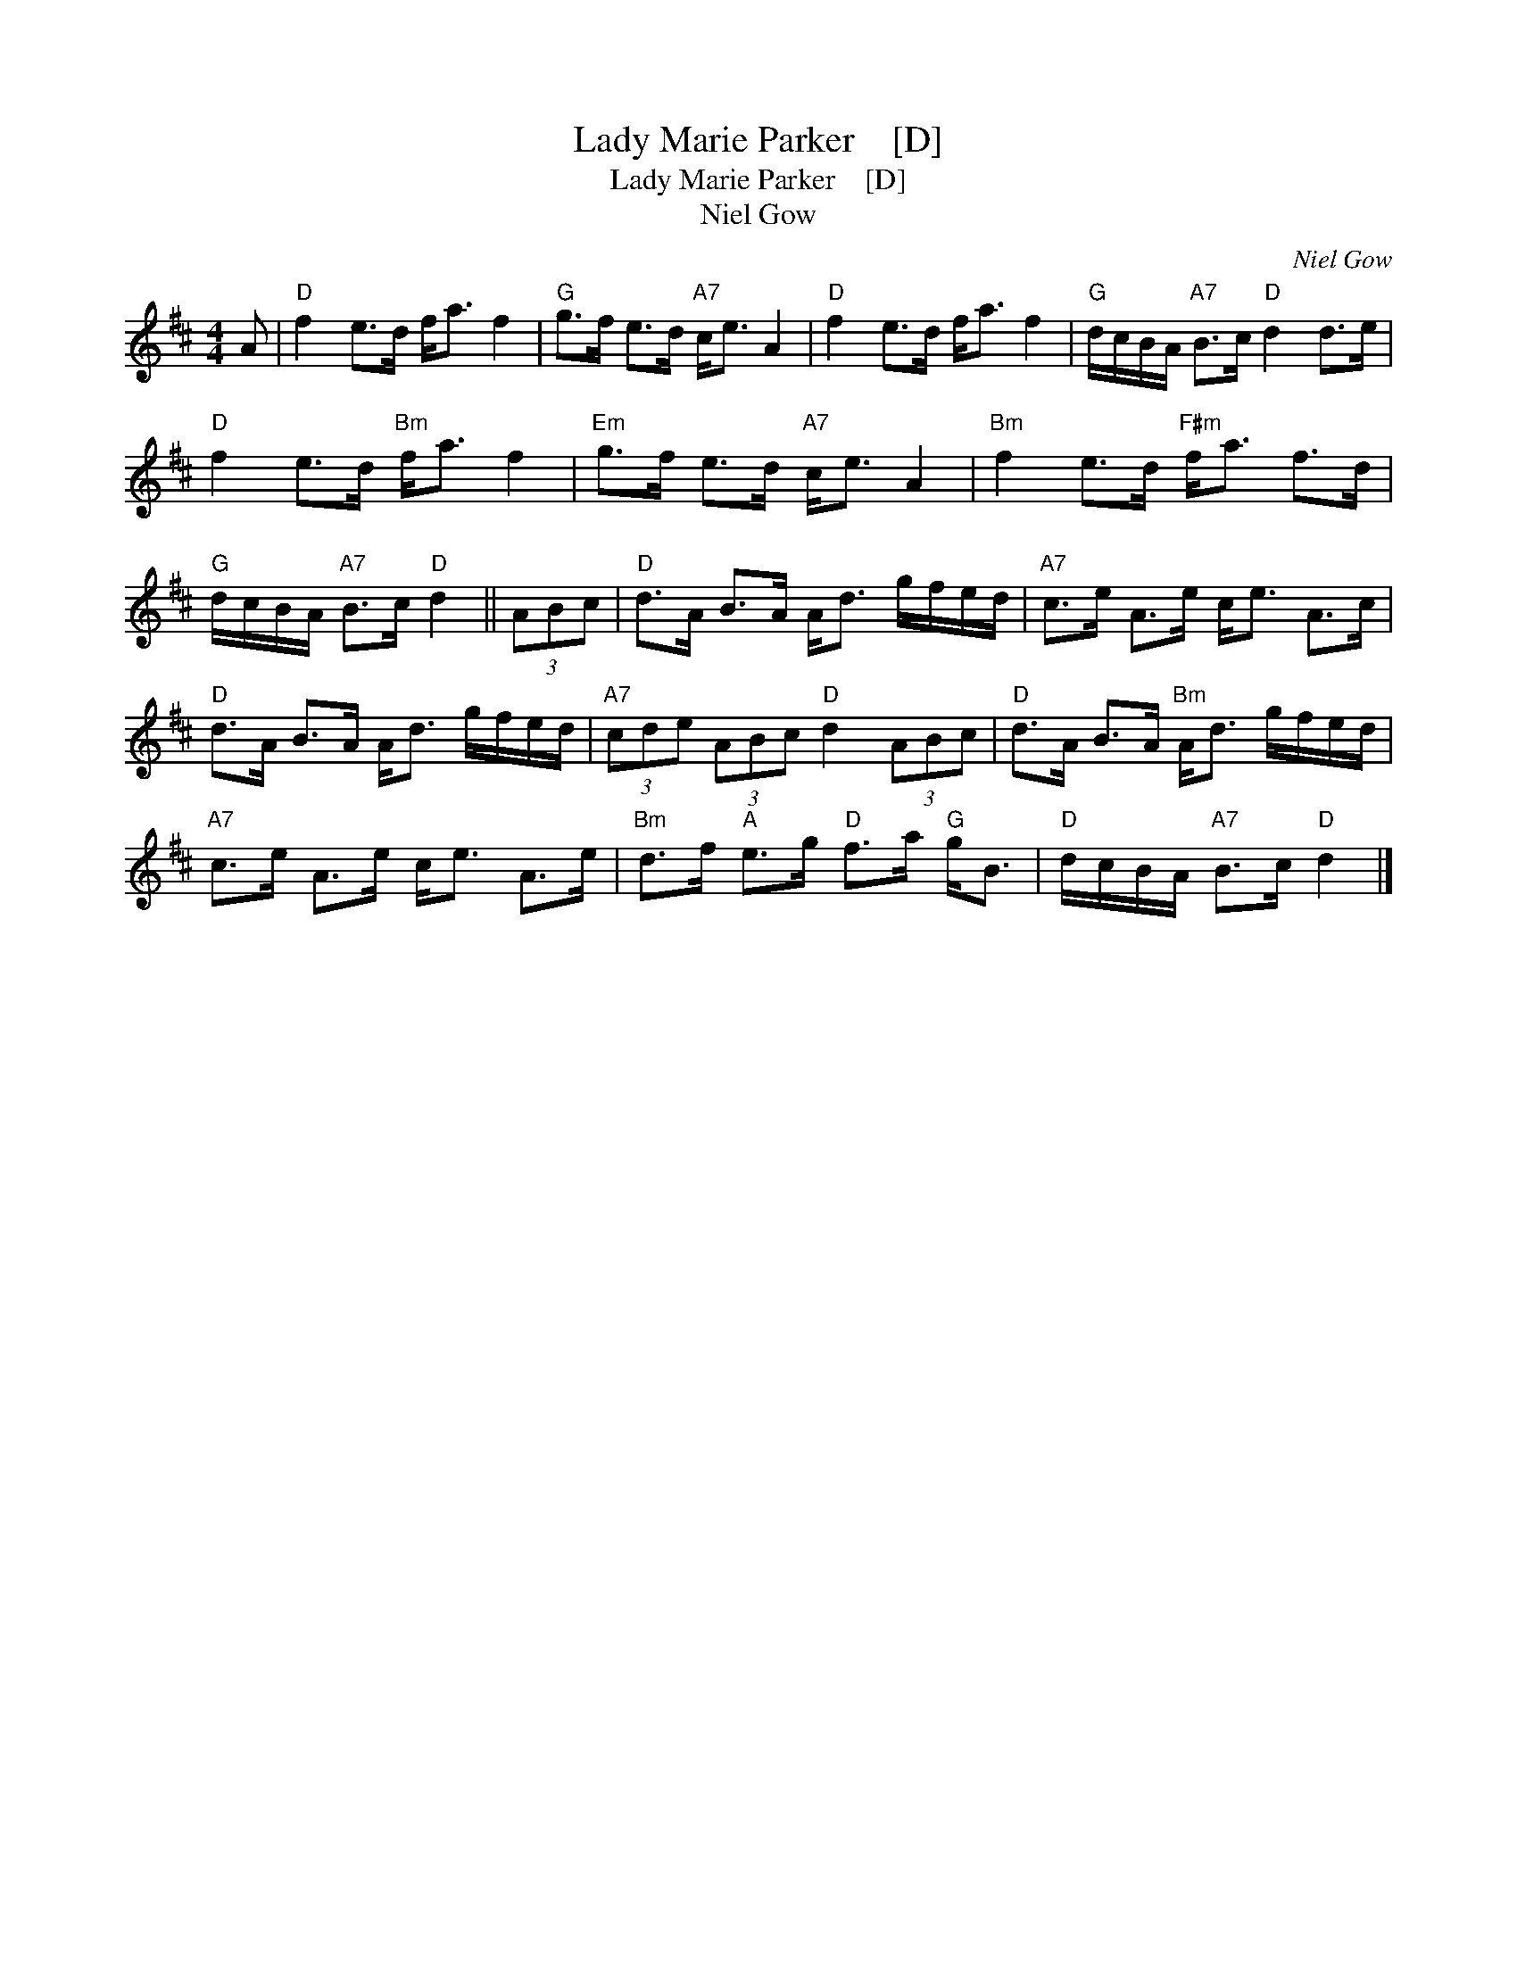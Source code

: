 X:1
T:Lady Marie Parker    [D]
T:Lady Marie Parker    [D]
T:Niel Gow
C:Niel Gow
L:1/8
M:4/4
K:D
V:1 treble 
V:1
 A |"D" f2 e>d f<a f2 |"G" g>f e>d"A7" c<e A2 |"D" f2 e>d f<a f2 |"G" d/c/B/A/"A7" B>c"D" d2 d>e | %5
"D" f2 e>d"Bm" f<a f2 |"Em" g>f e>d"A7" c<e A2 |"Bm" f2 e>d"F#m" f<a f>d | %8
"G" d/c/B/A/"A7" B>c"D" d2 || (3ABc |"D" d>A B>A A<d g/f/e/d/ |"A7" c>e A>e c<e A>c | %12
"D" d>A B>A A<d g/f/e/d/ |"A7" (3cde (3ABc"D" d2 (3ABc |"D" d>A B>A"Bm" A<d g/f/e/d/ | %15
"A7" c>e A>e c<e A>e |"Bm" d>f"A" e>g"D" f>a"G" g<B |"D" d/c/B/A/"A7" B>c"D" d2 |] %18

